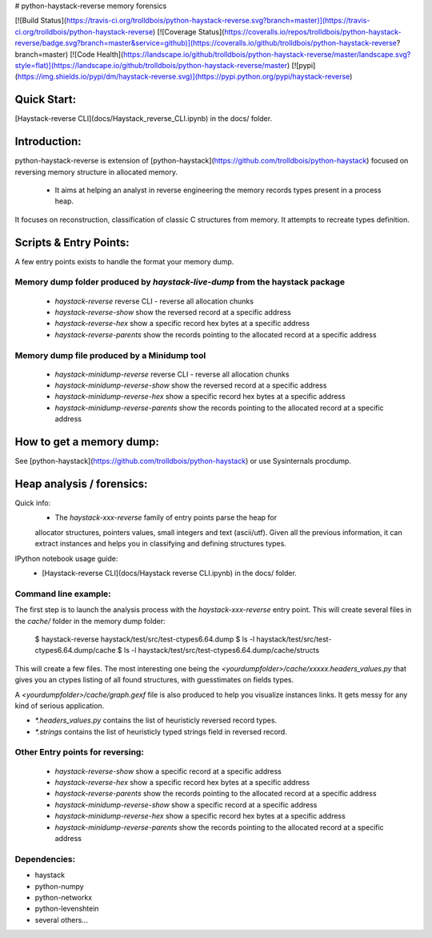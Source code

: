 # python-haystack-reverse memory forensics

[![Build Status](https://travis-ci.org/trolldbois/python-haystack-reverse.svg?branch=master)](https://travis-ci.org/trolldbois/python-haystack-reverse)
[![Coverage Status](https://coveralls.io/repos/trolldbois/python-haystack-reverse/badge.svg?branch=master&service=github)](https://coveralls.io/github/trolldbois/python-haystack-reverse?branch=master)
[![Code Health](https://landscape.io/github/trolldbois/python-haystack-reverse/master/landscape.svg?style=flat)](https://landscape.io/github/trolldbois/python-haystack-reverse/master)
[![pypi](https://img.shields.io/pypi/dm/haystack-reverse.svg)](https://pypi.python.org/pypi/haystack-reverse)

Quick Start:
============
[Haystack-reverse CLI](docs/Haystack_reverse_CLI.ipynb) in the docs/ folder.

Introduction:
=============

python-haystack-reverse is extension of [python-haystack](https://github.com/trolldbois/python-haystack) focused on
reversing memory structure in allocated memory.

 - It aims at helping an analyst in reverse engineering the memory records types present in a process heap.
It focuses on reconstruction, classification of classic C structures from memory.
It attempts to recreate types definition.

Scripts & Entry Points:
=======================

A few entry points exists to handle the format your memory dump.

Memory dump folder produced by `haystack-live-dump` from the haystack package
---------------------------------------------------
 - `haystack-reverse` reverse CLI - reverse all allocation chunks
 - `haystack-reverse-show` show the reversed record at a specific address
 - `haystack-reverse-hex` show a specific record hex bytes at a specific address
 - `haystack-reverse-parents` show the records pointing to the allocated record at a specific address

Memory dump file produced by a Minidump tool
---------------------------------------------------
 - `haystack-minidump-reverse` reverse CLI - reverse all allocation chunks
 - `haystack-minidump-reverse-show` show the reversed record at a specific address
 - `haystack-minidump-reverse-hex` show a specific record hex bytes at a specific address
 - `haystack-minidump-reverse-parents` show the records pointing to the allocated record at a specific address

How to get a memory dump:
=========================

See [python-haystack](https://github.com/trolldbois/python-haystack) or use Sysinternals procdump.

Heap analysis / forensics:
==========================

Quick info:
 - The `haystack-xxx-reverse` family of entry points parse the heap for
 allocator structures, pointers values, small integers and text (ascii/utf).
 Given all the previous information, it can extract instances and helps you
 in classifying and defining structures types.

IPython notebook usage guide:
 - [Haystack-reverse CLI](docs/Haystack reverse CLI.ipynb) in the docs/ folder.

Command line example:
--------------------
The first step is to launch the analysis process with the `haystack-xxx-reverse` entry point.
This will create several files in the `cache/` folder in the memory dump folder:

    $ haystack-reverse haystack/test/src/test-ctypes6.64.dump
    $ ls -l haystack/test/src/test-ctypes6.64.dump/cache
    $ ls -l haystack/test/src/test-ctypes6.64.dump/cache/structs

This will create a few files. The most interesting one being the `<yourdumpfolder>/cache/xxxxx.headers_values.py` that
gives you an ctypes listing of all found structures, with guesstimates
on fields types.

A `<yourdumpfolder>/cache/graph.gexf` file is also produced to help you visualize
instances links. It gets messy for any kind of serious application.

- `*.headers_values.py` contains the list of heuristicly reversed record types.
- `*.strings` contains the list of heuristicly typed strings field in reversed record.

Other Entry points for reversing:
--------------------------------

 - `haystack-reverse-show` show a specific record at a specific address
 - `haystack-reverse-hex` show a specific record hex bytes at a specific address
 - `haystack-reverse-parents` show the records pointing to the allocated record at a specific address
 - `haystack-minidump-reverse-show` show a specific record at a specific address
 - `haystack-minidump-reverse-hex` show a specific record hex bytes at a specific address
 - `haystack-minidump-reverse-parents` show the records pointing to the allocated record at a specific address


Dependencies:
-------------

- haystack
- python-numpy
- python-networkx
- python-levenshtein
- several others...
